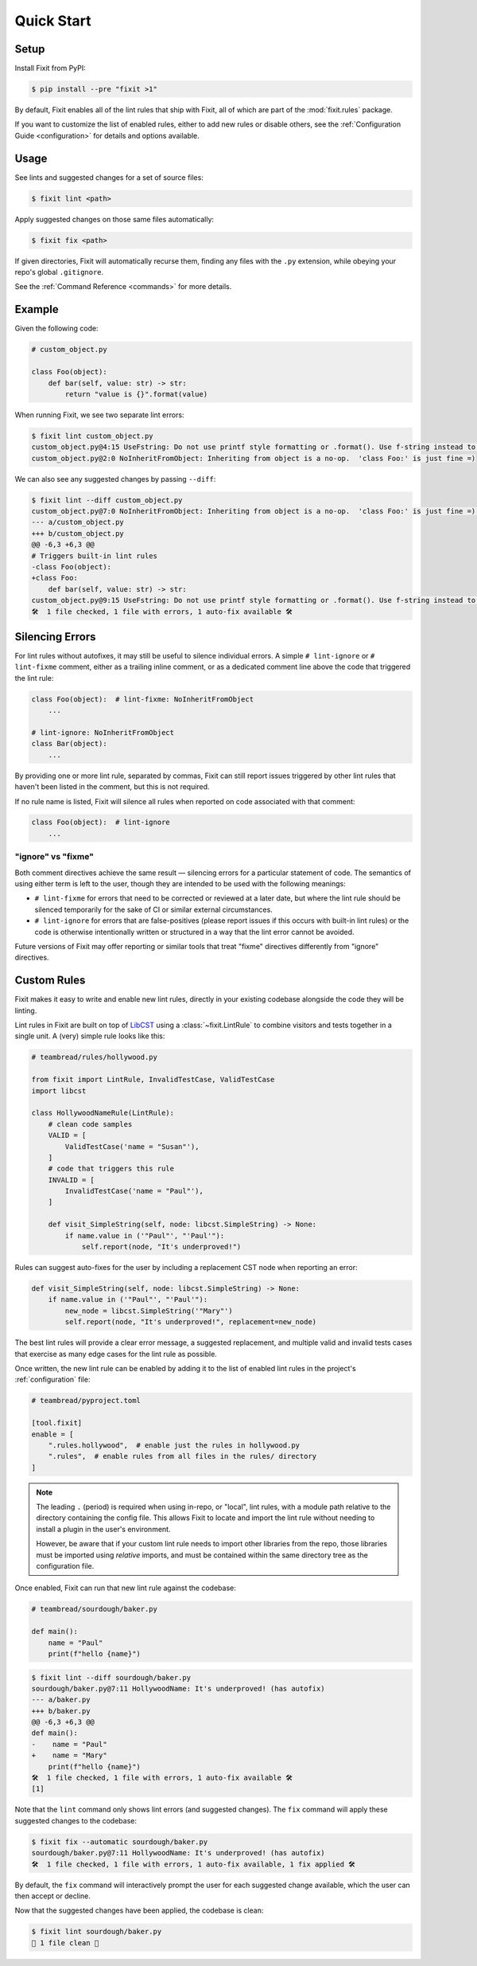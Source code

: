 Quick Start
-----------


Setup
^^^^^

Install Fixit from PyPI:

.. code-block:: console

    $ pip install --pre "fixit >1"

By default, Fixit enables all of the lint rules that ship with Fixit,
all of which are part of the :mod:`fixit.rules` package.

If you want to customize the list of enabled rules, either to add new rules
or disable others, see the :ref:`Configuration Guide <configuration>` for
details and options available.


Usage
^^^^^

See lints and suggested changes for a set of source files:

.. code-block:: console

    $ fixit lint <path>

Apply suggested changes on those same files automatically:

.. code-block:: console

    $ fixit fix <path>

If given directories, Fixit will automatically recurse them, finding any files
with the ``.py`` extension, while obeying your repo's global ``.gitignore``.

See the :ref:`Command Reference <commands>` for more details.

Example
^^^^^^^

Given the following code:

.. code:: python

    # custom_object.py

    class Foo(object):
        def bar(self, value: str) -> str:
            return "value is {}".format(value)

When running Fixit, we see two separate lint errors:

.. code:: console

    $ fixit lint custom_object.py
    custom_object.py@4:15 UseFstring: Do not use printf style formatting or .format(). Use f-string instead to be more readable and efficient. See https://www.python.org/dev/peps/pep-0498/
    custom_object.py@2:0 NoInheritFromObject: Inheriting from object is a no-op.  'class Foo:' is just fine =)

We can also see any suggested changes by passing ``--diff``:

.. code:: console

    $ fixit lint --diff custom_object.py
    custom_object.py@7:0 NoInheritFromObject: Inheriting from object is a no-op.  'class Foo:' is just fine =) (has autofix)
    --- a/custom_object.py
    +++ b/custom_object.py
    @@ -6,3 +6,3 @@
    # Triggers built-in lint rules
    -class Foo(object):
    +class Foo:
        def bar(self, value: str) -> str:
    custom_object.py@9:15 UseFstring: Do not use printf style formatting or .format(). Use f-string instead to be more readable and efficient. See https://www.python.org/dev/peps/pep-0498/
    🛠️  1 file checked, 1 file with errors, 1 auto-fix available 🛠️


.. _suppressions:

Silencing Errors
^^^^^^^^^^^^^^^^

For lint rules without autofixes, it may still be useful to silence individual
errors. A simple ``# lint-ignore`` or ``# lint-fixme`` comment, either as
a trailing inline comment, or as a dedicated comment line above the code that
triggered the lint rule:

.. code:: python

    class Foo(object):  # lint-fixme: NoInheritFromObject
        ...

    # lint-ignore: NoInheritFromObject
    class Bar(object):
        ...

By providing one or more lint rule, separated by commas, Fixit can still report
issues triggered by other lint rules that haven't been listed in the comment,
but this is not required.

If no rule name is listed, Fixit will silence all rules when reported on code
associated with that comment:

.. code-block:: python

    class Foo(object):  # lint-ignore
        ...


"ignore" vs "fixme"
%%%%%%%%%%%%%%%%%%%

Both comment directives achieve the same result — silencing errors for
a particular statement of code. The semantics of using either term is left to
the user, though they are intended to be used with the following meanings:

- ``# lint-fixme`` for errors that need to be corrected or reviewed at a later
  date, but where the lint rule should be silenced temporarily for the sake
  of CI or similar external circumstances.

- ``# lint-ignore`` for errors that are false-positives (please report issues
  if this occurs with built-in lint rules) or the code is otherwise
  intentionally written or structured in a way that the lint error cannot
  be avoided.

Future versions of Fixit may offer reporting or similar tools that treat
"fixme" directives differently from "ignore" directives.


Custom Rules
^^^^^^^^^^^^

Fixit makes it easy to write and enable new lint rules, directly in your
existing codebase alongside the code they will be linting.

Lint rules in Fixit are built on top of `LibCST <https://libcst.rtfd.io>`_ 
using a :class:`~fixit.LintRule` to combine visitors and tests together
in a single unit. A (very) simple rule looks like this:

.. code:: python

    # teambread/rules/hollywood.py

    from fixit import LintRule, InvalidTestCase, ValidTestCase
    import libcst

    class HollywoodNameRule(LintRule):
        # clean code samples
        VALID = [
            ValidTestCase('name = "Susan"'),
        ]
        # code that triggers this rule
        INVALID = [
            InvalidTestCase('name = "Paul"'),
        ]

        def visit_SimpleString(self, node: libcst.SimpleString) -> None:
            if name.value in ('"Paul"', "'Paul'"):
                self.report(node, "It's underproved!")

Rules can suggest auto-fixes for the user by including a replacement CST node
when reporting an error:

.. code:: python

    def visit_SimpleString(self, node: libcst.SimpleString) -> None:
        if name.value in ('"Paul"', "'Paul'"):
            new_node = libcst.SimpleString('"Mary"')
            self.report(node, "It's underproved!", replacement=new_node)

The best lint rules will provide a clear error message, a suggested replacement,
and multiple valid and invalid tests cases that exercise as many edge cases
for the lint rule as possible.

Once written, the new lint rule can be enabled by adding it to the list
of enabled lint rules in the project's :ref:`configuration` file:

.. code:: toml

    # teambread/pyproject.toml

    [tool.fixit]
    enable = [
        ".rules.hollywood",  # enable just the rules in hollywood.py
        ".rules",  # enable rules from all files in the rules/ directory
    ]

.. note::

    The leading ``.`` (period) is required when using in-repo, or "local", lint
    rules, with a module path relative to the directory containing the config
    file. This allows Fixit to locate and import the lint rule without needing
    to install a plugin in the user's environment.

    However, be aware that if your custom lint rule needs to import other
    libraries from the repo, those libraries must be imported using *relative*
    imports, and must be contained within the same directory tree as the
    configuration file.

Once enabled, Fixit can run that new lint rule against the codebase:

.. code:: python

    # teambread/sourdough/baker.py

    def main():
        name = "Paul"
        print(f"hello {name}")

.. code:: console

    $ fixit lint --diff sourdough/baker.py
    sourdough/baker.py@7:11 HollywoodName: It's underproved! (has autofix)
    --- a/baker.py
    +++ b/baker.py
    @@ -6,3 +6,3 @@
    def main():
    -    name = "Paul"
    +    name = "Mary"
        print(f"hello {name}")
    🛠️  1 file checked, 1 file with errors, 1 auto-fix available 🛠️
    [1]

Note that the ``lint`` command only shows lint errors (and suggested changes).
The ``fix`` command will apply these suggested changes to the codebase:

.. code:: console

    $ fixit fix --automatic sourdough/baker.py
    sourdough/baker.py@7:11 HollywoodName: It's underproved! (has autofix)
    🛠️  1 file checked, 1 file with errors, 1 auto-fix available, 1 fix applied 🛠️

By default, the ``fix`` command will interactively prompt the user for each
suggested change available, which the user can then accept or decline.

Now that the suggested changes have been applied, the codebase is clean:

.. code:: console

    $ fixit lint sourdough/baker.py
    🧼 1 file clean 🧼
